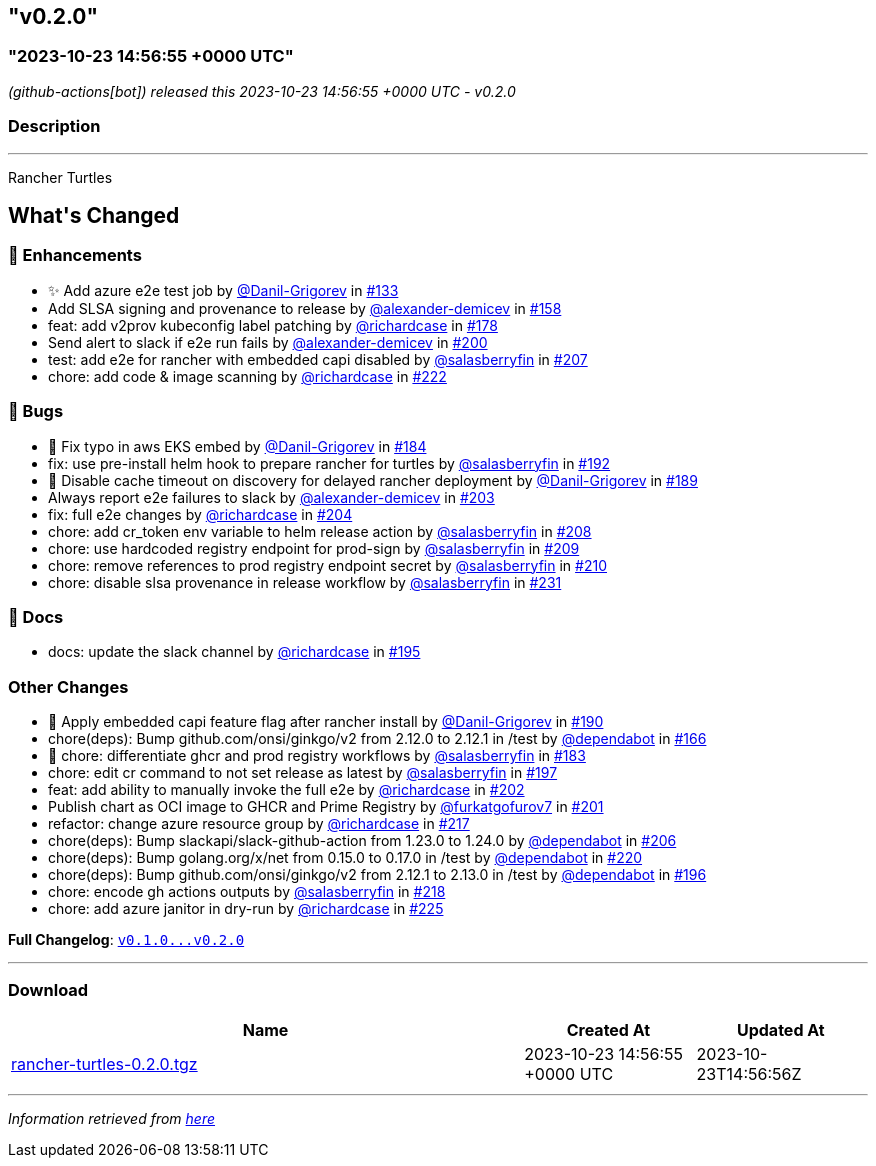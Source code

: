== "v0.2.0"
:revdate: 2025-08-01
:page-revdate: {revdate}
=== "2023-10-23 14:56:55 +0000 UTC"

// Disclaimer: this file is generated, do not edit it manually.


__ (github-actions[bot]) released this 2023-10-23 14:56:55 +0000 UTC - v0.2.0__


=== Description

---

++++

<p>Rancher Turtles</p>

<h2>What's Changed</h2>
<h3>🚀 Enhancements</h3>
<ul>
<li>✨ Add azure e2e test job by <a class="user-mention notranslate" data-hovercard-type="user" data-hovercard-url="/users/Danil-Grigorev/hovercard" data-octo-click="hovercard-link-click" data-octo-dimensions="link_type:self" href="https://github.com/Danil-Grigorev">@Danil-Grigorev</a> in <a class="issue-link js-issue-link" data-error-text="Failed to load title" data-id="1903007856" data-permission-text="Title is private" data-url="https://github.com/rancher/turtles/issues/133" data-hovercard-type="pull_request" data-hovercard-url="/rancher/turtles/pull/133/hovercard" href="https://github.com/rancher/turtles/pull/133">#133</a></li>
<li>Add SLSA signing and provenance to release by <a class="user-mention notranslate" data-hovercard-type="user" data-hovercard-url="/users/alexander-demicev/hovercard" data-octo-click="hovercard-link-click" data-octo-dimensions="link_type:self" href="https://github.com/alexander-demicev">@alexander-demicev</a> in <a class="issue-link js-issue-link" data-error-text="Failed to load title" data-id="1915972649" data-permission-text="Title is private" data-url="https://github.com/rancher/turtles/issues/158" data-hovercard-type="pull_request" data-hovercard-url="/rancher/turtles/pull/158/hovercard" href="https://github.com/rancher/turtles/pull/158">#158</a></li>
<li>feat: add v2prov kubeconfig label patching by <a class="user-mention notranslate" data-hovercard-type="user" data-hovercard-url="/users/richardcase/hovercard" data-octo-click="hovercard-link-click" data-octo-dimensions="link_type:self" href="https://github.com/richardcase">@richardcase</a> in <a class="issue-link js-issue-link" data-error-text="Failed to load title" data-id="1923449242" data-permission-text="Title is private" data-url="https://github.com/rancher/turtles/issues/178" data-hovercard-type="pull_request" data-hovercard-url="/rancher/turtles/pull/178/hovercard" href="https://github.com/rancher/turtles/pull/178">#178</a></li>
<li>Send alert to slack if e2e run fails by <a class="user-mention notranslate" data-hovercard-type="user" data-hovercard-url="/users/alexander-demicev/hovercard" data-octo-click="hovercard-link-click" data-octo-dimensions="link_type:self" href="https://github.com/alexander-demicev">@alexander-demicev</a> in <a class="issue-link js-issue-link" data-error-text="Failed to load title" data-id="1937519041" data-permission-text="Title is private" data-url="https://github.com/rancher/turtles/issues/200" data-hovercard-type="pull_request" data-hovercard-url="/rancher/turtles/pull/200/hovercard" href="https://github.com/rancher/turtles/pull/200">#200</a></li>
<li>test: add e2e for rancher with embedded capi disabled by <a class="user-mention notranslate" data-hovercard-type="user" data-hovercard-url="/users/salasberryfin/hovercard" data-octo-click="hovercard-link-click" data-octo-dimensions="link_type:self" href="https://github.com/salasberryfin">@salasberryfin</a> in <a class="issue-link js-issue-link" data-error-text="Failed to load title" data-id="1945456030" data-permission-text="Title is private" data-url="https://github.com/rancher/turtles/issues/207" data-hovercard-type="pull_request" data-hovercard-url="/rancher/turtles/pull/207/hovercard" href="https://github.com/rancher/turtles/pull/207">#207</a></li>
<li>chore: add code &amp;  image scanning by <a class="user-mention notranslate" data-hovercard-type="user" data-hovercard-url="/users/richardcase/hovercard" data-octo-click="hovercard-link-click" data-octo-dimensions="link_type:self" href="https://github.com/richardcase">@richardcase</a> in <a class="issue-link js-issue-link" data-error-text="Failed to load title" data-id="1953667472" data-permission-text="Title is private" data-url="https://github.com/rancher/turtles/issues/222" data-hovercard-type="pull_request" data-hovercard-url="/rancher/turtles/pull/222/hovercard" href="https://github.com/rancher/turtles/pull/222">#222</a></li>
</ul>
<h3>🐛 Bugs</h3>
<ul>
<li>🐛 Fix typo in aws EKS embed by <a class="user-mention notranslate" data-hovercard-type="user" data-hovercard-url="/users/Danil-Grigorev/hovercard" data-octo-click="hovercard-link-click" data-octo-dimensions="link_type:self" href="https://github.com/Danil-Grigorev">@Danil-Grigorev</a> in <a class="issue-link js-issue-link" data-error-text="Failed to load title" data-id="1924435648" data-permission-text="Title is private" data-url="https://github.com/rancher/turtles/issues/184" data-hovercard-type="pull_request" data-hovercard-url="/rancher/turtles/pull/184/hovercard" href="https://github.com/rancher/turtles/pull/184">#184</a></li>
<li>fix: use pre-install helm hook to prepare rancher for turtles by <a class="user-mention notranslate" data-hovercard-type="user" data-hovercard-url="/users/salasberryfin/hovercard" data-octo-click="hovercard-link-click" data-octo-dimensions="link_type:self" href="https://github.com/salasberryfin">@salasberryfin</a> in <a class="issue-link js-issue-link" data-error-text="Failed to load title" data-id="1926592716" data-permission-text="Title is private" data-url="https://github.com/rancher/turtles/issues/192" data-hovercard-type="pull_request" data-hovercard-url="/rancher/turtles/pull/192/hovercard" href="https://github.com/rancher/turtles/pull/192">#192</a></li>
<li>🐛 Disable cache timeout on discovery for delayed rancher deployment by <a class="user-mention notranslate" data-hovercard-type="user" data-hovercard-url="/users/Danil-Grigorev/hovercard" data-octo-click="hovercard-link-click" data-octo-dimensions="link_type:self" href="https://github.com/Danil-Grigorev">@Danil-Grigorev</a> in <a class="issue-link js-issue-link" data-error-text="Failed to load title" data-id="1925862127" data-permission-text="Title is private" data-url="https://github.com/rancher/turtles/issues/189" data-hovercard-type="pull_request" data-hovercard-url="/rancher/turtles/pull/189/hovercard" href="https://github.com/rancher/turtles/pull/189">#189</a></li>
<li>Always report e2e failures to slack by <a class="user-mention notranslate" data-hovercard-type="user" data-hovercard-url="/users/alexander-demicev/hovercard" data-octo-click="hovercard-link-click" data-octo-dimensions="link_type:self" href="https://github.com/alexander-demicev">@alexander-demicev</a> in <a class="issue-link js-issue-link" data-error-text="Failed to load title" data-id="1939988032" data-permission-text="Title is private" data-url="https://github.com/rancher/turtles/issues/203" data-hovercard-type="pull_request" data-hovercard-url="/rancher/turtles/pull/203/hovercard" href="https://github.com/rancher/turtles/pull/203">#203</a></li>
<li>fix: full e2e changes by <a class="user-mention notranslate" data-hovercard-type="user" data-hovercard-url="/users/richardcase/hovercard" data-octo-click="hovercard-link-click" data-octo-dimensions="link_type:self" href="https://github.com/richardcase">@richardcase</a> in <a class="issue-link js-issue-link" data-error-text="Failed to load title" data-id="1940382360" data-permission-text="Title is private" data-url="https://github.com/rancher/turtles/issues/204" data-hovercard-type="pull_request" data-hovercard-url="/rancher/turtles/pull/204/hovercard" href="https://github.com/rancher/turtles/pull/204">#204</a></li>
<li>chore: add cr_token env variable to helm release action by <a class="user-mention notranslate" data-hovercard-type="user" data-hovercard-url="/users/salasberryfin/hovercard" data-octo-click="hovercard-link-click" data-octo-dimensions="link_type:self" href="https://github.com/salasberryfin">@salasberryfin</a> in <a class="issue-link js-issue-link" data-error-text="Failed to load title" data-id="1949513990" data-permission-text="Title is private" data-url="https://github.com/rancher/turtles/issues/208" data-hovercard-type="pull_request" data-hovercard-url="/rancher/turtles/pull/208/hovercard" href="https://github.com/rancher/turtles/pull/208">#208</a></li>
<li>chore: use hardcoded registry endpoint for prod-sign by <a class="user-mention notranslate" data-hovercard-type="user" data-hovercard-url="/users/salasberryfin/hovercard" data-octo-click="hovercard-link-click" data-octo-dimensions="link_type:self" href="https://github.com/salasberryfin">@salasberryfin</a> in <a class="issue-link js-issue-link" data-error-text="Failed to load title" data-id="1949588186" data-permission-text="Title is private" data-url="https://github.com/rancher/turtles/issues/209" data-hovercard-type="pull_request" data-hovercard-url="/rancher/turtles/pull/209/hovercard" href="https://github.com/rancher/turtles/pull/209">#209</a></li>
<li>chore: remove references to prod registry endpoint secret by <a class="user-mention notranslate" data-hovercard-type="user" data-hovercard-url="/users/salasberryfin/hovercard" data-octo-click="hovercard-link-click" data-octo-dimensions="link_type:self" href="https://github.com/salasberryfin">@salasberryfin</a> in <a class="issue-link js-issue-link" data-error-text="Failed to load title" data-id="1949663138" data-permission-text="Title is private" data-url="https://github.com/rancher/turtles/issues/210" data-hovercard-type="pull_request" data-hovercard-url="/rancher/turtles/pull/210/hovercard" href="https://github.com/rancher/turtles/pull/210">#210</a></li>
<li>chore: disable slsa provenance in release workflow by <a class="user-mention notranslate" data-hovercard-type="user" data-hovercard-url="/users/salasberryfin/hovercard" data-octo-click="hovercard-link-click" data-octo-dimensions="link_type:self" href="https://github.com/salasberryfin">@salasberryfin</a> in <a class="issue-link js-issue-link" data-error-text="Failed to load title" data-id="1957185570" data-permission-text="Title is private" data-url="https://github.com/rancher/turtles/issues/231" data-hovercard-type="pull_request" data-hovercard-url="/rancher/turtles/pull/231/hovercard" href="https://github.com/rancher/turtles/pull/231">#231</a></li>
</ul>
<h3>📖 Docs</h3>
<ul>
<li>docs: update the slack channel by <a class="user-mention notranslate" data-hovercard-type="user" data-hovercard-url="/users/richardcase/hovercard" data-octo-click="hovercard-link-click" data-octo-dimensions="link_type:self" href="https://github.com/richardcase">@richardcase</a> in <a class="issue-link js-issue-link" data-error-text="Failed to load title" data-id="1935778062" data-permission-text="Title is private" data-url="https://github.com/rancher/turtles/issues/195" data-hovercard-type="pull_request" data-hovercard-url="/rancher/turtles/pull/195/hovercard" href="https://github.com/rancher/turtles/pull/195">#195</a></li>
</ul>
<h3>Other Changes</h3>
<ul>
<li>🌱 Apply embedded capi feature flag after rancher install by <a class="user-mention notranslate" data-hovercard-type="user" data-hovercard-url="/users/Danil-Grigorev/hovercard" data-octo-click="hovercard-link-click" data-octo-dimensions="link_type:self" href="https://github.com/Danil-Grigorev">@Danil-Grigorev</a> in <a class="issue-link js-issue-link" data-error-text="Failed to load title" data-id="1926000281" data-permission-text="Title is private" data-url="https://github.com/rancher/turtles/issues/190" data-hovercard-type="pull_request" data-hovercard-url="/rancher/turtles/pull/190/hovercard" href="https://github.com/rancher/turtles/pull/190">#190</a></li>
<li>chore(deps): Bump github.com/onsi/ginkgo/v2 from 2.12.0 to 2.12.1 in /test by <a class="user-mention notranslate" data-hovercard-type="organization" data-hovercard-url="/orgs/dependabot/hovercard" data-octo-click="hovercard-link-click" data-octo-dimensions="link_type:self" href="https://github.com/dependabot">@dependabot</a> in <a class="issue-link js-issue-link" data-error-text="Failed to load title" data-id="1917731533" data-permission-text="Title is private" data-url="https://github.com/rancher/turtles/issues/166" data-hovercard-type="pull_request" data-hovercard-url="/rancher/turtles/pull/166/hovercard" href="https://github.com/rancher/turtles/pull/166">#166</a></li>
<li>🌱 chore: differentiate ghcr and prod registry workflows by <a class="user-mention notranslate" data-hovercard-type="user" data-hovercard-url="/users/salasberryfin/hovercard" data-octo-click="hovercard-link-click" data-octo-dimensions="link_type:self" href="https://github.com/salasberryfin">@salasberryfin</a> in <a class="issue-link js-issue-link" data-error-text="Failed to load title" data-id="1924370099" data-permission-text="Title is private" data-url="https://github.com/rancher/turtles/issues/183" data-hovercard-type="pull_request" data-hovercard-url="/rancher/turtles/pull/183/hovercard" href="https://github.com/rancher/turtles/pull/183">#183</a></li>
<li>chore: edit cr command to not set release as latest by <a class="user-mention notranslate" data-hovercard-type="user" data-hovercard-url="/users/salasberryfin/hovercard" data-octo-click="hovercard-link-click" data-octo-dimensions="link_type:self" href="https://github.com/salasberryfin">@salasberryfin</a> in <a class="issue-link js-issue-link" data-error-text="Failed to load title" data-id="1937345673" data-permission-text="Title is private" data-url="https://github.com/rancher/turtles/issues/197" data-hovercard-type="pull_request" data-hovercard-url="/rancher/turtles/pull/197/hovercard" href="https://github.com/rancher/turtles/pull/197">#197</a></li>
<li>feat: add ability to manually invoke the full e2e by <a class="user-mention notranslate" data-hovercard-type="user" data-hovercard-url="/users/richardcase/hovercard" data-octo-click="hovercard-link-click" data-octo-dimensions="link_type:self" href="https://github.com/richardcase">@richardcase</a> in <a class="issue-link js-issue-link" data-error-text="Failed to load title" data-id="1939723583" data-permission-text="Title is private" data-url="https://github.com/rancher/turtles/issues/202" data-hovercard-type="pull_request" data-hovercard-url="/rancher/turtles/pull/202/hovercard" href="https://github.com/rancher/turtles/pull/202">#202</a></li>
<li>Publish chart as OCI image to GHCR and Prime Registry by <a class="user-mention notranslate" data-hovercard-type="user" data-hovercard-url="/users/furkatgofurov7/hovercard" data-octo-click="hovercard-link-click" data-octo-dimensions="link_type:self" href="https://github.com/furkatgofurov7">@furkatgofurov7</a> in <a class="issue-link js-issue-link" data-error-text="Failed to load title" data-id="1938036459" data-permission-text="Title is private" data-url="https://github.com/rancher/turtles/issues/201" data-hovercard-type="pull_request" data-hovercard-url="/rancher/turtles/pull/201/hovercard" href="https://github.com/rancher/turtles/pull/201">#201</a></li>
<li>refactor: change azure resource group by <a class="user-mention notranslate" data-hovercard-type="user" data-hovercard-url="/users/richardcase/hovercard" data-octo-click="hovercard-link-click" data-octo-dimensions="link_type:self" href="https://github.com/richardcase">@richardcase</a> in <a class="issue-link js-issue-link" data-error-text="Failed to load title" data-id="1950485656" data-permission-text="Title is private" data-url="https://github.com/rancher/turtles/issues/217" data-hovercard-type="pull_request" data-hovercard-url="/rancher/turtles/pull/217/hovercard" href="https://github.com/rancher/turtles/pull/217">#217</a></li>
<li>chore(deps): Bump slackapi/slack-github-action from 1.23.0 to 1.24.0 by <a class="user-mention notranslate" data-hovercard-type="organization" data-hovercard-url="/orgs/dependabot/hovercard" data-octo-click="hovercard-link-click" data-octo-dimensions="link_type:self" href="https://github.com/dependabot">@dependabot</a> in <a class="issue-link js-issue-link" data-error-text="Failed to load title" data-id="1944410471" data-permission-text="Title is private" data-url="https://github.com/rancher/turtles/issues/206" data-hovercard-type="pull_request" data-hovercard-url="/rancher/turtles/pull/206/hovercard" href="https://github.com/rancher/turtles/pull/206">#206</a></li>
<li>chore(deps): Bump golang.org/x/net from 0.15.0 to 0.17.0 in /test by <a class="user-mention notranslate" data-hovercard-type="organization" data-hovercard-url="/orgs/dependabot/hovercard" data-octo-click="hovercard-link-click" data-octo-dimensions="link_type:self" href="https://github.com/dependabot">@dependabot</a> in <a class="issue-link js-issue-link" data-error-text="Failed to load title" data-id="1953476160" data-permission-text="Title is private" data-url="https://github.com/rancher/turtles/issues/220" data-hovercard-type="pull_request" data-hovercard-url="/rancher/turtles/pull/220/hovercard" href="https://github.com/rancher/turtles/pull/220">#220</a></li>
<li>chore(deps): Bump github.com/onsi/ginkgo/v2 from 2.12.1 to 2.13.0 in /test by <a class="user-mention notranslate" data-hovercard-type="organization" data-hovercard-url="/orgs/dependabot/hovercard" data-octo-click="hovercard-link-click" data-octo-dimensions="link_type:self" href="https://github.com/dependabot">@dependabot</a> in <a class="issue-link js-issue-link" data-error-text="Failed to load title" data-id="1937060278" data-permission-text="Title is private" data-url="https://github.com/rancher/turtles/issues/196" data-hovercard-type="pull_request" data-hovercard-url="/rancher/turtles/pull/196/hovercard" href="https://github.com/rancher/turtles/pull/196">#196</a></li>
<li>chore: encode gh actions outputs by <a class="user-mention notranslate" data-hovercard-type="user" data-hovercard-url="/users/salasberryfin/hovercard" data-octo-click="hovercard-link-click" data-octo-dimensions="link_type:self" href="https://github.com/salasberryfin">@salasberryfin</a> in <a class="issue-link js-issue-link" data-error-text="Failed to load title" data-id="1951686764" data-permission-text="Title is private" data-url="https://github.com/rancher/turtles/issues/218" data-hovercard-type="pull_request" data-hovercard-url="/rancher/turtles/pull/218/hovercard" href="https://github.com/rancher/turtles/pull/218">#218</a></li>
<li>chore: add azure janitor in dry-run by <a class="user-mention notranslate" data-hovercard-type="user" data-hovercard-url="/users/richardcase/hovercard" data-octo-click="hovercard-link-click" data-octo-dimensions="link_type:self" href="https://github.com/richardcase">@richardcase</a> in <a class="issue-link js-issue-link" data-error-text="Failed to load title" data-id="1954206499" data-permission-text="Title is private" data-url="https://github.com/rancher/turtles/issues/225" data-hovercard-type="pull_request" data-hovercard-url="/rancher/turtles/pull/225/hovercard" href="https://github.com/rancher/turtles/pull/225">#225</a></li>
</ul>
<p><strong>Full Changelog</strong>: <a class="commit-link" href="https://github.com/rancher/turtles/compare/v0.1.0...v0.2.0"><tt>v0.1.0...v0.2.0</tt></a></p>

++++

---



=== Download

[cols="3,1,1" options="header" frame="all" grid="rows"]
|===
| Name | Created At | Updated At

| link:https://github.com/rancher/turtles/releases/download/v0.2.0/rancher-turtles-0.2.0.tgz[rancher-turtles-0.2.0.tgz] | 2023-10-23 14:56:55 +0000 UTC | 2023-10-23T14:56:56Z

|===


---

__Information retrieved from link:https://github.com/rancher/turtles/releases/tag/v0.2.0[here]__

